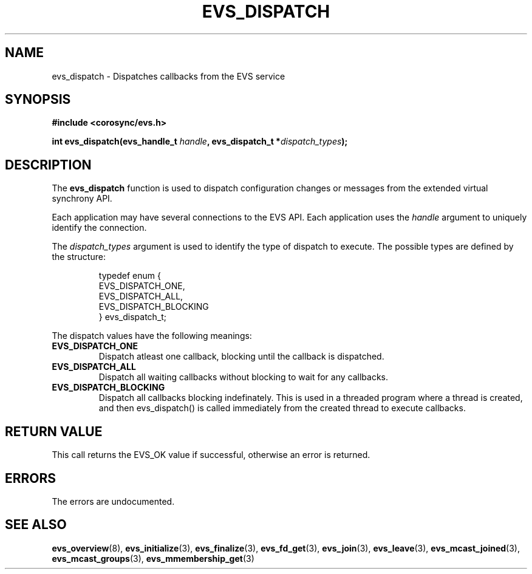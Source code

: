 .\"/*
.\" * Copyright (c) 2004 MontaVista Software, Inc.
.\" *
.\" * All rights reserved.
.\" *
.\" * Author: Steven Dake (sdake@redhat.com)
.\" *
.\" * This software licensed under BSD license, the text of which follows:
.\" *
.\" * Redistribution and use in source and binary forms, with or without
.\" * modification, are permitted provided that the following conditions are met:
.\" *
.\" * - Redistributions of source code must retain the above copyright notice,
.\" *   this list of conditions and the following disclaimer.
.\" * - Redistributions in binary form must reproduce the above copyright notice,
.\" *   this list of conditions and the following disclaimer in the documentation
.\" *   and/or other materials provided with the distribution.
.\" * - Neither the name of the MontaVista Software, Inc. nor the names of its
.\" *   contributors may be used to endorse or promote products derived from this
.\" *   software without specific prior written permission.
.\" *
.\" * THIS SOFTWARE IS PROVIDED BY THE COPYRIGHT HOLDERS AND CONTRIBUTORS "AS IS"
.\" * AND ANY EXPRESS OR IMPLIED WARRANTIES, INCLUDING, BUT NOT LIMITED TO, THE
.\" * IMPLIED WARRANTIES OF MERCHANTABILITY AND FITNESS FOR A PARTICULAR PURPOSE
.\" * ARE DISCLAIMED. IN NO EVENT SHALL THE COPYRIGHT OWNER OR CONTRIBUTORS BE
.\" * LIABLE FOR ANY DIRECT, INDIRECT, INCIDENTAL, SPECIAL, EXEMPLARY, OR
.\" * CONSEQUENTIAL DAMAGES (INCLUDING, BUT NOT LIMITED TO, PROCUREMENT OF
.\" * SUBSTITUTE GOODS OR SERVICES; LOSS OF USE, DATA, OR PROFITS; OR BUSINESS
.\" * INTERRUPTION) HOWEVER CAUSED AND ON ANY THEORY OF LIABILITY, WHETHER IN
.\" * CONTRACT, STRICT LIABILITY, OR TORT (INCLUDING NEGLIGENCE OR OTHERWISE)
.\" * ARISING IN ANY WAY OUT OF THE USE OF THIS SOFTWARE, EVEN IF ADVISED OF
.\" * THE POSSIBILITY OF SUCH DAMAGE.
.\" */
.TH EVS_DISPATCH 3 2004-08-31 "corosync Man Page" "Corosync Cluster Engine Programmer's Manual"
.SH NAME
evs_dispatch \- Dispatches callbacks from the EVS service
.SH SYNOPSIS
.B #include <corosync/evs.h>
.sp
.BI "int evs_dispatch(evs_handle_t " handle ", evs_dispatch_t *" dispatch_types ");
.SH DESCRIPTION
The
.B evs_dispatch
function is used to dispatch configuration changes or messages from the
extended virtual synchrony API.
.PP
Each application may have several connections to the EVS API.  Each  application
uses the
.I handle
argument to uniquely identify the connection.
.PP
The
.I dispatch_types
argument is used to identify the type of dispatch to execute.  The possible types are
defined by the structure:

.IP
.RS
.ne 18
.nf
.ta 4n 30n 33n
typedef enum {
        EVS_DISPATCH_ONE,
        EVS_DISPATCH_ALL,
        EVS_DISPATCH_BLOCKING
} evs_dispatch_t;
.ta
.fi
.RE
.IP
.PP
.PP
The dispatch values have the following meanings:
.TP
.B EVS_DISPATCH_ONE
Dispatch atleast one callback, blocking until the callback is dispatched.
.TP
.B EVS_DISPATCH_ALL
Dispatch all waiting callbacks without blocking to wait for any callbacks.
.TP
.B EVS_DISPATCH_BLOCKING
Dispatch all callbacks blocking indefinately.  This is used in a threaded
program where a thread is created, and then evs_dispatch() is called immediately
from the created thread to execute callbacks.

.SH RETURN VALUE
This call returns the EVS_OK value if successful, otherwise an error is returned.
.PP
.SH ERRORS
The errors are undocumented.
.SH "SEE ALSO"
.BR evs_overview (8),
.BR evs_initialize (3),
.BR evs_finalize (3),
.BR evs_fd_get (3),
.BR evs_join (3),
.BR evs_leave (3),
.BR evs_mcast_joined (3),
.BR evs_mcast_groups (3),
.BR evs_mmembership_get (3)
.PP
